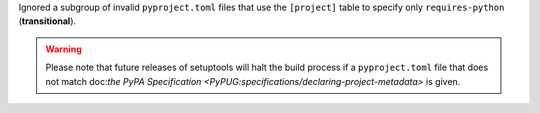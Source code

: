 Ignored a subgroup of invalid ``pyproject.toml`` files that use the ``[project]``
table to specify only ``requires-python`` (**transitional**).

.. warning::
   Please note that future releases of setuptools will halt the build process
   if a ``pyproject.toml`` file that does not match doc:`the PyPA Specification
   <PyPUG:specifications/declaring-project-metadata>` is given.
